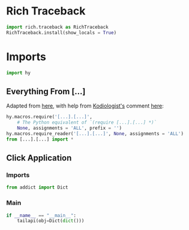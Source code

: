 #+property: header-args:py+ :shebang "#!/usr/bin/env python3"
#+property: header-args:py+ :tangle yes

* Rich Traceback

#+begin_src py
import rich.traceback as RichTraceback
RichTraceback.install(show_locals = True)
#+end_src

* Imports

#+begin_src py
import hy
#+end_src

# TODO: Change this!
** Everything From [...]

Adapted from [[https://github.com/hylang/hyrule/blob/master/hyrule/__init__.py][here]],
with help from [[https://stackoverflow.com/users/1451346/kodiologist][Kodiologist's]] comment
[[https://stackoverflow.com/questions/73030667/init-py-for-hy-modules-with-relative-imports#comment128994796_73030667][here]]:

# TODO: Change this!
#+begin_src py
hy.macros.require('[...].[...]',
    # The Python equivalent of `(require [...].[...] *)`
    None, assignments = 'ALL', prefix = '')
hy.macros.require_reader('[...].[...]', None, assignments = 'ALL')
from [...].[...] import *
#+end_src

** Click Application
*** Imports

#+begin_src py
from addict import Dict
#+end_src

*** Main

#+begin_src py
if __name__ == "__main__":
    tailapi(obj=Dict(dict()))
#+end_src
